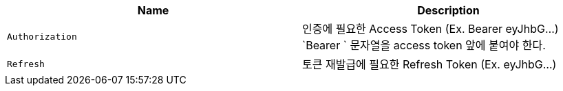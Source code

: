 |===
|Name|Description

|`+Authorization+`
|인증에 필요한 Access Token (Ex. Bearer eyJhbG...) `Bearer ` 문자열을 access token 앞에 붙여야 한다.

|`+Refresh+`
|토큰 재발급에 필요한 Refresh Token (Ex. eyJhbG...)

|===